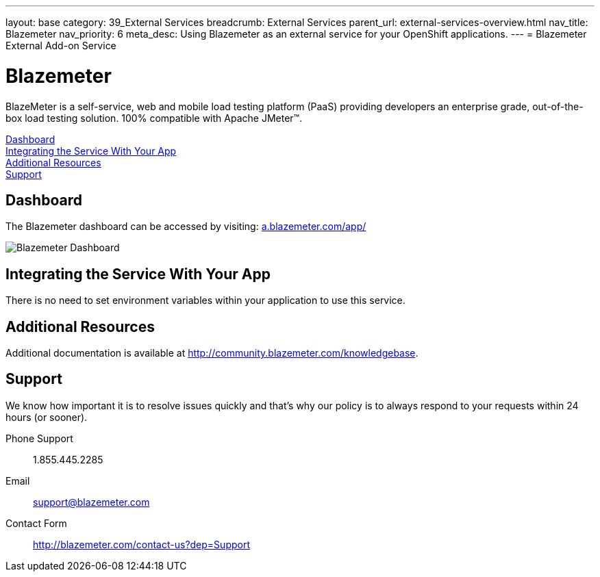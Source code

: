 ---
layout: base
category: 39_External Services
breadcrumb: External Services
parent_url: external-services-overview.html
nav_title: Blazemeter
nav_priority: 6
meta_desc: Using Blazemeter as an external service for your OpenShift applications.
---
= Blazemeter External Add-on Service

[float]
= Blazemeter

[.lead]
BlazeMeter is a self-service, web and mobile load testing platform (PaaS) providing developers an enterprise grade, out-of-the-box load testing solution. 100% compatible with Apache JMeter(TM).

link:#dashboard[Dashboard] +
link:#integration[Integrating the Service With Your App] +
link:#resources[Additional Resources] +
link:#support[Support]

[[dashboard]]
== Dashboard
The Blazemeter dashboard can be accessed by visiting: link:https://a.blazemeter.com/app/[a.blazemeter.com/app/]

image::external-services/blazemeter_dashboard.png[Blazemeter Dashboard]

[[integration]]
== Integrating the Service With Your App
There is no need to set environment variables within your application to use this service. 

[[resources]]
== Additional Resources
Additional documentation is available at link:http://community.blazemeter.com/knowledgebase[http://community.blazemeter.com/knowledgebase].

[[support]]
== Support
We know how important it is to resolve issues quickly and that's why our policy is to always respond to your requests within 24 hours (or sooner).

Phone Support:: 1.855.445.2285
Email:: support@blazemeter.com
Contact Form:: link:http://blazemeter.com/contact-us?dep=Support[http://blazemeter.com/contact-us?dep=Support]